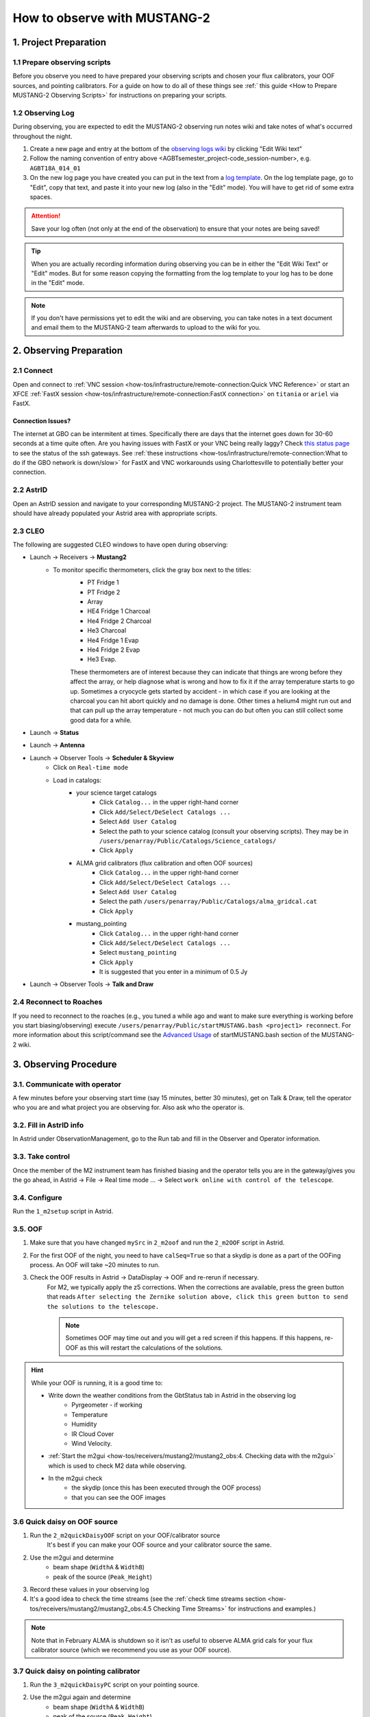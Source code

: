 .. _mustang2_obs:

#############################
How to observe with MUSTANG-2
#############################

1. Project Preparation
======================

1.1 Prepare observing scripts
-----------------------------
Before you observe you need to have prepared your observing scripts and chosen your flux calibrators, your OOF sources, and pointing calibrators. For a guide on how to do all of these things see :ref:` this guide <How to Prepare MUSTANG-2 Observing Scripts>` for instructions on preparing your scripts.

1.2 Observing Log
-------------------

During observing, you are expected to edit the MUSTANG-2 observing run notes wiki and take notes of what's occurred throughout the night.

#. Create a new page and entry at the bottom of the `observing logs wiki <https://safe.nrao.edu/wiki/bin/view/GB/Pennarray/NewRunNotes>`_ by clicking "Edit Wiki text" 

#. Follow the naming convention of entry above <AGBTsemester_project-code_session-number>, e.g. ``AGBT18A_014_01``

#. On the new log page you have created you can put in the text from a `log template <https://safe.nrao.edu/wiki/bin/view/GB/Pennarray/NewRunNotes#Log_Template>`_. On the log template page, go to "Edit", copy that text, and paste it into your new log (also in the "Edit" mode). You will have to get rid of some extra spaces.

.. attention::

    Save your log often (not only at the end of the observation) to ensure that your notes are being saved!

.. tip::

    When you are actually recording information during observing you can be in either the "Edit Wiki Text" or "Edit" modes. But for some reason copying the formatting from the log template to your log has to be done in the "Edit" mode.

.. note::

    If you don't have permissions yet to edit the wiki and are observing, you can take notes in a text document and email them to the MUSTANG-2 team afterwards to upload to the wiki for you.


2. Observing Preparation
========================


2.1 Connect
-----------

Open and connect to :ref:`VNC session <how-tos/infrastructure/remote-connection:Quick VNC Reference>` or start an XFCE :ref:`FastX session <how-tos/infrastructure/remote-connection:FastX connection>` on ``titania`` or ``ariel`` via FastX.

Connection Issues?
^^^^^^^^^^^^^^^^^^
The internet at GBO can be intermitent at times. Specifically there are days that the internet goes down for 30-60 seconds at a time quite often. Are you having issues with FastX or your VNC being really laggy? Check `this status page <https://status.gb.nrao.edu/>`__ to see the status of the ssh gateways. See :ref:`these instructions <how-tos/infrastructure/remote-connection:What to do if the GBO network is down/slow>` for FastX and VNC workarounds using Charlottesville to potentially better your connection. 


2.2 AstrID 
-----------

Open an AstrID session and navigate to your corresponding MUSTANG-2 project. The MUSTANG-2 instrument team should have already populated your Astrid area with appropriate scripts.

2.3 CLEO
--------

The following are suggested CLEO windows to have open during observing:

- Launch → Receivers → **Mustang2**
    - To monitor specific thermometers, click the gray box next to the titles:
        - PT Fridge 1
        - PT Fridge 2
        - Array
        - HE4 Fridge 1 Charcoal
        - He4 Fridge 2 Charcoal
        - He3 Charcoal
        - He4 Fridge 1 Evap
        - He4 Fridge 2 Evap
        - He3 Evap. 
          
        These thermometers are of interest because they can indicate that things are wrong before they affect the array, or help diagnose what is wrong and how to fix it if the array temperature starts to go up.  Sometimes a cryocycle gets started by accident - in which case if you are looking at the charcoal you can hit abort quickly and no damage is done. Other times a helium4 might run out and that can pull up the array temperature - not much you can do but often you can still collect some good data for a while.

- Launch → **Status**

- Launch → **Antenna**

- Launch → Observer Tools → **Scheduler & Skyview**
    - Click on ``Real-time mode``
    - Load in catalogs:
        - your science target catalogs
            - Click ``Catalog...`` in the upper right-hand corner
            - Click ``Add/Select/DeSelect Catalogs ...``
            - Select ``Add User Catalog``
            - Select the path to your science catalog (consult your observing scripts). They may be in ``/users/penarray/Public/Catalogs/Science_catalogs/``
            - Click ``Apply``
        - ALMA grid calibrators (flux calibration and often OOF sources)
            - Click ``Catalog...`` in the upper right-hand corner
            - Click ``Add/Select/DeSelect Catalogs ...``
            - Select ``Add User Catalog``
            - Select the path ``/users/penarray/Public/Catalogs/alma_gridcal.cat``
            - Click ``Apply``
        - mustang_pointing
            - Click ``Catalog...`` in the upper right-hand corner
            - Click ``Add/Select/DeSelect Catalogs ...``
            - Select ``mustang_pointing``
            - Click ``Apply``
            - It is suggested that you enter in a minimum of 0.5 Jy

- Launch → Observer Tools → **Talk and Draw** 

2.4 Reconnect to Roaches
------------------------
If you need to reconnect to the roaches (e.g., you tuned a while ago and want to make sure everything is working before you start biasing/observing) execute ``/users/penarray/Public/startMUSTANG.bash <project1> reconnect``. For more information about this script/command see the `Advanced Usage <https://safe.nrao.edu/wiki/bin/view/GB/Pennarray/OnGbtOps#Newest_Method_45_25_473_472022>`_ of startMUSTANG.bash section of the MUSTANG-2 wiki.

3. Observing Procedure
======================


3.1. Communicate with operator 
------------------------------

A few minutes before your observing start time (say 15 minutes, better 30 minutes), get on Talk & Draw, tell the operator who you are and what project you are observing for. Also ask who the operator is. 

3.2. Fill in AstrID info
------------------------

In Astrid under ObservationManagement, go to the Run tab and fill in the Observer and Operator information. 


3.3. Take control
-----------------

Once the member of the M2 instrument team has finished biasing and the operator tells you are in the gateway/gives you the go ahead, in Astrid → File → Real time mode ... → Select ``work online with control of the telescope``.


3.4. Configure
--------------

Run the ``1_m2setup`` script in Astrid.


3.5. OOF
--------

#. Make sure that you have changed ``mySrc`` in ``2_m2oof`` and run the ``2_m2OOF`` script in Astrid. 

#. For the first OOF of the night, you need to have ``calSeq=True`` so that a skydip is done as a part of the OOFing process. An OOF will take ~20 minutes to run. 

#. Check the OOF results in Astrid → DataDisplay → OOF and re-rerun if necessary. 
    For M2, we typically apply the z5 corrections. When the corrections are available, press the green button that reads ``After selecting the Zernike solution above, click this green button to send the solutions to the telescope.``
   
    .. note::
        
        Sometimes OOF may time out and you will get a red screen if this happens. If this happens, re-OOF as this will restart the calculations of the solutions.

.. hint:: 

    While your OOF is running, it is a good time to:

    - Write down the weather conditions from the GbtStatus tab in Astrid in the observing log 
        - Pyrgeometer - if working
        - Temperature
        - Humidity
        - IR Cloud Cover
        - Wind Velocity.

    - :ref:`Start the m2gui <how-tos/receivers/mustang2/mustang2_obs:4. Checking data with the m2gui>` which is used to check M2 data while observing.

    - In the m2gui check
        - the skydip (once this has been executed through the OOF process)
        - that you can see the OOF images
              

3.6 Quick daisy on OOF source
-----------------------------

#. Run the ``2_m2quickDaisyOOF`` script on your OOF/calibrator source
    It's best if you can make your OOF source and your calibrator source the same. 

#. Use the m2gui and determine
    - beam shape (``WidthA`` & ``WidthB``)
    - peak of the source (``Peak_Height``)
     
#. Record these values in your observing log

#. It's a good idea to check the time streams (see the :ref:`check time streams section <how-tos/receivers/mustang2/mustang2_obs:4.5 Checking Time Streams>` for instructions and examples.)

.. note::

    Note that in February ALMA is shutdown so it isn't as useful to observe ALMA grid cals for your flux calibrator source (which we recommend you use as your OOF source). 

3.7 Quick daisy on pointing calibrator
--------------------------------------

#. Run the ``3_m2quickDaisyPC`` script on your pointing source. 

#. Use the m2gui again and determine
    - beam shape (``WidthA`` & ``WidthB``)
    - peak of the source (``Peak_Height``)
     
#. Record these values in your observing log

.. note:: 

   During this initial data acquisition (and to some extent, throughout the night) check your Mustang2 CLEO screen, and make sure that the numbers in sections such as ``Frame Cntr`` and ``Roach Data`` are continuing to change with time (if so, the boxes will mostly be blue). However, if they stop (indicated when the boxes turn lavender) then the Mustang2 manager has crashed, and you’ll need to :ref:`restart it <how-tos/receivers/mustang2/mustang2_obs:7.1 MUSTANG-2 Manager>`.
 

3.8 Take science data
---------------------

Take ~30 minutes of science data followed by a quick daisy on your pointing calibrator. Often this is accomplished by submitting several science scripts (e.g., ``5_science_rX``) in Astrid. For example, often for cluster science each individual science scan is ~8-9 minutes in length. So if you are submitting individual beauty scans (which ``5_science_rX`` are), you can submit 4 of the science scripts in a row followed by your pointing calibrator scan. 

It's a good idea to check the time streams (see the :ref:`check time streams section <how-tos/receivers/mustang2/mustang2_obs:4.5 Checking Time Streams>` for instructions and examples.)

.. note:: 

    If you try to look at science data in the m2gui, make sure you choose the "faint science" option under ``source type``.


.. admonition:: What is ``science_r2p5`` and ``science_r3``?

    ``Science_r2p5`` and ``science_r3`` are the science scans of the observation. The difference between the two is the radius of the scans in arcminutes (one is 2.5' and one is 3' respectively). If you only see science scans, unlabeled otherwise, then they are likely 3' in diameter. Legacy M2 scripts will have labels like ``beauty_r3``.

3.9 Continue to take science data
---------------------------------

#. Continue to do ~30 minutes of science data followed by a quick daisy on the pointing calibrator for the rest of the night. 
#. Monitor the beam size (``WidthA`` and ``WidthB``) and the ``Peak_Height`` using the m2gui to determine if you need to OOF again.

.. note:: 

    We note that when observing with MUSTANG-2 on the GBT, the preferred maximum elevation limit of a target if 75 degrees. It is possible to observe targets up to 80 degrees elevation but this is not preferable. The hard limit is around 84 degrees. At these higher elevations, the MUSTNAG-2 beam becomes large because the GBT cannot keep up with the slewing speeds required to map and track the source. Conversely, the preferred minimum elevation is 30 degrees. However, it is possible to but can go lower, but lower than 30 is hard on the hardware.

.. attention::

    Save your wiki observing log often (not only at the end of the observation) to ensure that your notes are being saved!


3.10 When to OOF?
-----------------

If the new ``Peak_Height`` is down by more than ~15%, or if ``WidthA`` and ``WidthB`` become very different from one another (indicating that the beam has become overly elliptical) you'll want to do an OOF. 

.. admonition:: Optional
    :class: note

    If you don't have much observing time left, once the PeakHeight is down by more than 15%, instead of redoing the OOF scan, you can do another m2QuickDaisy on the pointing source to be sure that it is that low, and then do two more Beauty scans until the PeakHeight has gone down by another 15% (so a cumulative 30%).


3.11 Be aware - Issue with quadrant detector
--------------------------------------------
In early 2023 it was discovered that over the past year or two the quadrant detector sometimes isn't working and doesn't write files to ``/home/gbtdata/project_code_sesion/QuadrantDetector`` as we expect. The GUI now will pop up a warning box (``WARNING QD Values are missing for scans: ...``) if it detects that the quadrant detector files are not being written.

.. image:: images/05_quadrantDetector_warning.png

If this happens during observing, press ok and ask the operator to restart the quadrant detector manager.

.. warning::

    However if you get a warning about just ONE file, this is not a problem. Most likely the scan is not finished yet. There may be an issue with the quadrant detector only if you get a pop-up notification about SEVERAL scans.

4. Checking data with the m2gui
===============================

4.1 Start-up m2gui
------------------

To open up the m2gui, execute in a terminal (in a directory where you have write-access):

.. code:: bash
                
    ~penarray/Public/startm2idl
    m2gui

After you have opened the m2gui follow these steps to check the tipping scan, monitor the beam shape (``width``, ``widthA``, ``widthB``) and peak of calibrators (``Peak_Height``), or to just check the data.

#. **Go online**
    Click the ``online`` button.

    .. image:: images/m2gui_01_start_online.png

    .. note:: 

        If you want to open up a previous project that is not the current online project, click ``Browse Projects``, find the project+session in the left hand column, and double click that folder to open it up.

4.2 Check Tipping Scan
----------------------

.. admonition:: What is a Skydip (Tipping Scan)?

    What is a skydip? And what are the plots that we looking at? A skydip is a flat field. If you look at the detector bias curves some are inverted and even those with the same sign will have a different response to bias. We use the fact that the atmosphere is not transparent and has a :math:`\frac{1-\exp^{-\tau}}{\cos(\text{elevation})}` dependence. With a fair guess of the opacity :math:`\tau`, you can do a fit on each detector to get them roughly Kelvin_RJ. These calibrations are used to make maps of known sources and the results scaled to bring them to the correct amplitude.


#. **Select tipping scan**
    Under Calibration, click ``Select Tip Scan`` and choose the most recent scan number from the bottom labeled ``Tip`` under ``scan type.`` At the beginning of the night, this should be from scan 1, before the 3 OOF scans (see below image - blue box).

    .. image:: images/m2gui_02_select_tip.png

#. **Inspect plots**
    Many plots will pop up - one for each roach showing the results of the tipping scan for each roach. You can click out of these once they finish unless you are particularly curious about specific roaches. After these plots have been produced, you will see a graph to the right in the main gui window, showing the results of the tip scan - each roach is plotted in black with a fit in green. Check to make sure that it looks reasonable.

    .. image:: images/m2gui_03_tip_individ.png

    .. admonition:: Examples of tipping scans

        .. tab:: Good Tip Scan 

            A good weather skydip. The black lines (one for each roach) should be fairly free of wiggles and the dashed green line (which is the fit) should follow the black lines fairly closely. 

            .. image:: images/m2gui_04_tip_scan_good_example.png

        .. tab:: Bad Tip Scan 

            A bad weather skydip. The black lines (one for each roach) are full of wiggles and the dashed green line (the fit) is not following the black lines well.

            .. image:: images/m2gui_05_tip_scan_bad_example.png

    If the tipping scan doesn’t look right (a lot of wiggles), try running the ``skydip`` script in AstrID. This reruns the tipping scan without having to redo the whole OOF. If it still looks bad, check the weather conditions in CLEO. The weather might not be good enough to observe (consult :ref:`how-tos/receivers/mustang2/mustang2_obs:5. General Advice for Determining “Bad Weather“` for advice). You can also call one of the M2 instrument team and get their advice.


#. **Check the number of live detectors**
    At this stage, check the number of live detectors, as well as throughout the night. Record this in your observing log.

    In the image below, you can see where to check the number of live detectors:

    .. image:: images/m2gui_06_live_detectors.png

    Generally it's good to have 170+ live detectors, however it can sometimes be as low as 160 if the tuning step didn't go very well. If you see this number as low as the 150s or 140s (especially if it's lower than that, which it shouldn't be) be sure to contact a M2 team member. You can also try re-tuning (see section A) and hope that that fixes it.

#. **Continue**
    If the tipping scan and number of live detectors look good.


4.3 Checking Calibrator/Beam Parameters
---------------------------------------

#. **Make map**
    To make a map of a calibrator, after you have run the ``m2quickDaisy`` script on a source in AstrID
        - Click ``Update Scan List`` to find the source scan number of the source you just observed
        - Set the ``Scan Numbers`` to the scan number of interest
        - Set ``Source Type`` to ``Calibrator``
        - Click ``Make Map``

        .. image:: images/m2gui_07_tip_make_cal_map.png


    This will open up an image of the daisy map that you selected. The map should look something like this:

    .. image:: images/m2gui_08_qd_cal.png


    What you see at this stage is an image of the daisy scan. In the center is your calibrator source, visible because it is a bright source. Later, when looking at daisy scans of your science source, it's very likely that you will only see a flat map in the center because it's so much more faint.

    The units of the color-coding of this map are in Kelvin of the forward beam. The forward beam is calibrated for the estimated sky temperature at that elevation that we gleaned from our tipping scan earlier on in the night. Therefore, the forward beam temperature should hover around zero if everything is calibrated correctly.


    .. admonition:: What is a Daisy Map?

        The maps that the M2 team makes are called daisy scans. This is because they loop many times around a central point, looking somewhat like daisy petals. This emphasizes exposure time on the center of the map, with less exposure on the outside edges of the map, making the center of the map more accurately calibrated. They then use the outside of the map to calibrate the sky temperature and remove these effects in the center of the daisy in later post-processing.

        .. image:: images/14_m2gui_daisy_explanation.png

        The lines drawn on the map designate the beam path of the GBT on the sky relative to your source. As you can see, each loop begins at the source, extends out, and then returns to the source. This is done throughout the space around your source. Because every loop returns to your source, this results in a higher exposure time on your source relative to the rest of the sky. However, because the units are in Kelvin of the forward beam, this does not mean a higher temperature, but instead simply less noise in the map.


#. **Fit Map**
    Click ``Fit Map``. 

    .. image:: images/m2gui_09_qd_cal_fit.png

    This will produce the following plots in the gui.

    .. image:: images/m2gui_10_fitmap_gui.png

#. **Check fitting parameters**
    The fit parameters will be printed out in your terminal.

    .. image:: images/m2gui_11_fitmap_terminal_output.png

    .. note:: 

        The Floating underflow error you see in the output is **not** a concern.

#. **Record values**

   Write down the values for ``PEAK_HEIGHT``, ``WIDTHA``, and ``WIDTHB`` in the observing log to compare to later pointing scans to monitor the beam and decide if you need to re-OOF. 


4.4 Checking Science Scans
--------------------------

If you would like to make a map of a science scan(s), you can do so by following the same steps as making a map of a calibrator with the following modification
    - under ``Source Type`` select ``Faint Science`` 

.. note::

    The ``Faint Science`` option is for targets that do not have bright sources in the field. If you have bright sources in your science target, you can use the ``Science`` option instead. 

.. note::

    You can add several science scans together by putting them all separated by commas in the scan list.

4.5 Checking Time Streams
------------------------------------

It is a good idea to check the time streams (checking how the sky temperature is changing over time) as well as the maps. To do so:

- Make your map (see :ref:`how-tos/receivers/mustang2/mustang2_obs:4.3 Checking Calibrator/Beam Parameters` or :ref:`how-tos/receivers/mustang2/mustang2_obs:4.4 Checking Science Scans`)
- Click ``show time stream`` button underneath the ``Fit Map`` button after making your map
    .. image:: images/18_show_time_stream_button.png

    .. admonition:: Example Time Streams

        .. tab:: Calibrator Time Stream

            .. image:: images/timestream_calibrator_AGBT23B_005_08_scan9.png

            This is an exemplar time stream for a calibrator source. Notice that you see the point-like source as a gaussian peak in most time streams.

        .. tab:: Faint Science Time Stream

            .. image:: images/timestream_faint_sci_good_AGBT23B_005_08_scan13.png

            Faint science time streams (a cluster) in good weather. Notice how nice a flat the time streams are.

.. note::

    There may be detectors that have glitches that are not flagged by the imaging making pipeline used by the GUI. In this case, you can identify the glitchy detector and flag it using `Set crmask` and remake the map.

4.6 Use crmask to Mask Bad Detectors
------------------------------------

1. **Identify bad detector**. See in image below that detector 60 on roach 3 has a glitch that has not been flagged and thus is throwing off the autoscaling. Note that in this example, type=``Science`` is being used for making a science map which is not correct but is being using for demonstration here.

.. image:: images/crmask01.png

2. **Set crmask**. Click the ``Set crmask`` button and another window will pop up with 4 columns: ``r`` is the detector number and ``c`` stands for column which is the roach number. There is a button next to each detector that is selected or "pressed in" if it is being used and is unselected or "not pressed in" if it is being masked (see images below).

.. admonition:: Setting crmask

    .. tab:: Default crmask

        .. image:: images/crmask02_default.png

        In this example we find detector 60 on roach 3 or ``r 60 c 3`` and see it is not included in the crmask.

    .. tab:: Add detector to crmask

        .. image:: images/crmask03_changed.png

        Click the box next to ``r 60 c 3`` to include it in the detectors that are masked.

.. warning::

    Once you add something to a crmask it will stay included in the mask (in crmask) for future maps.

3. **Remake the map**. Then click ``Make Map`` again and ``Show Time Stream`` after the map has been made to see the effects of adding this detector to the crmask. You can see in the image below that the bad detector has been masked and now one can see the time stream structure better.

.. image:: images/crmask04_set.png

4.7 Troubleshooting: m2gui hangs
--------------------------------

If your m2gui is hanging (won't quit) do the following in a terminal:

.. code:: bash

    ps -u

Find the PIDs of startm2gui and idl and kill both.

.. code:: bash
   
    kill -9 PID


5. General Advice for Determining “Bad Weather“
======================================================
Once you have some indication of bad weather (bad skydip, bad time streams, or physical weather indication), you will want to make an educated guess as to what the trajectory of the weather/data is in order to determine whether or not to keep observing or give up the time. There are many tools that you can use to an assessment of this trajectory. Consider, do the following suggest that the remainder of your scans would be scientifically useful? (this can be used as a checklist of sorts)
    - Time streams
        - Check the time streams of the science scans as laid out above in :ref:`how-tos/receivers/mustang2/mustang2_obs:4.5 Checking Time Streams`. Are they wiggly? How wiggly? See examples below in :ref:`how-tos/receivers/mustang2/mustang2_obs:5.1 Examples of effect of bad weather`.
        - How many “bad” science scans have there been in a row?

    - Skydip(s)
        - How does the first skydip of night look? How wiggly is it? See examples below :ref:`how-tos/receivers/mustang2/mustang2_obs:5.1 Examples of effect of bad weather`.
        - If you are seeing indications of bad weather and you decide to OOF again one could add a skydip in to test the weather (calSeq=True).
        - One could even do a one off skydip.

    - Beam
        - Has the beam been deteriorating?

    - Weather forecast
        - Check https://www.gb.nrao.edu/~rmaddale/Weather/AllOverviews.html.
        - Check another reputable weather forecaster (Weather underground, weather.forcast.gov, Windy, etc.)

    - Direct communication with the operator
        - Ask the operator what the weather is like. Since you asked at the beginning of the observation you have one data point.
        - This also serves as a way to keep the operator in the loop and aware of a potentially imminent decision to relinquish telescope control.

.. note::
            
    The observer should reach out to the operator once the concern of bad weather is identified to let them know that the weather is a concern. This could be as early as the first bad scan (time streams, whether a science scan or those from a skydip). A good practice is that if there are two consecutive scans with bad time streams, the operator should be notified and consulted at this point. That doesn’t mean a decision needs to be made this early on, but it lays the groundwork so that both parties are aware of a potentially imminent decision to relinquish telescope control. If the observer has doubts, reach out to an M2 team member after a second bad scan.

A few data/weather trajectories are as follows:
    - Improve
        - Is it a one off? As in its just a cloud passing by?
        - Is the or will the weather improve?
    - Stay the same. Is the weather staying bad and not improving?
    - Get worse. Is the trajectory getting worse and worse?

You will need to monitoring the situation over time and over multiple scans in order to make a guess about the trajectory of the data. One note is the it is usually never sufficient to come across one bad scan and call it quits. There is usually always some nebulous time span (~half hour to an hour) to determine that things are bad and staying bad. If you think the weather will improve and the improvement should happen soon and give ample time for valuable science scans, then the suggestion is to try to endure the bad weather. However, for weather staying the same and getting worse, the advice is to rely on the other metrics to make a determination, except for the case that the operator identifies clear precipitation with no expectation for improvement. At that point, one can give up the time promptly if it’s heavily raining or snowing.

When making a judgment call as to whether to give up the time due to bad weather, consider the following cases:
    - How much time is left? If there is not much time left it is less likely that the weather will change.
    - Are you observing a faint target? If you give up amount of time you have left, will that amount of time you have left make a difference for your science?
    - How much time has been observed for the project and how much time is left in the project? We ask for a factor of 2 of overheads so maybe there is time to tolerate bad weather.

.. note::
        
    ~30 minutes is a rough minimum amount of time to relinquish control, but the operator will need some time to prepare a backup project so this is why it is good to keep in touch with the operator throughout this process. So the general advice is that if you give up the time near the end of an observation, the minimum time left in an observing session would be ~45 minutes. 

.. note::
        
    The flip side of overheads (i.e. maybe the project can tolerate bad weather) is that if you are observing the last session (using up all awarded time), any rescheduled observing would all go to overheads. If it’s not the last session, then the advice is to give up the remainder of time for bad weather (if all bad-weather items are checked).

Again, when in doubt you can always call an M2 team member to help you make the call of whether or not to give up the time.


5.1 Examples of effect of bad weather
-------------------------------------
Here are some examples of science time streams and skydips in good and bad weather.

.. admonition:: Faint Science

    .. tab:: Good Time Stream

        .. image:: images/timestream_faint_sci_good_AGBT23B_005_08_scan13.png

        This is what a good, unaffected faint science time streams (a cluster) looks like in good weather - flat.

    .. tab:: Bad Time Stream

        .. image:: images/timestream_faint_sci_bad_AGBT18A_215_04_scan93.png

        This is what faint science time streams look like when they are heavily affected by weather - very wiggly.


.. admonition:: Skydip

    .. tab:: Good Skydip

        .. image:: images/skydip_good_AGBT23B_005_08.png

        This is what a good skydip looks like in good weather - not wiggly.
        
    .. tab:: Bad Skydip

        .. image:: images/skydip_bad_AGBT23B_005_06_scan13.png

        This is what a skydip looks like when it is heavily affected by weather - very wiggly.

.. note::
        
    It is difficult to see the affect of weather in calibrator time streams as the signal from the point source is quite bright.

6. Changing M2 Projects/Second M2 Project of the Night
======================================================

6.1 Check Tuning for Files
--------------------------
Tuning files need to be linked to an observing session. This is done one of two ways either:
- the tuner includes the second project in the tuning process (put the second observing project/session as a second argument separated by a comma in the tuning process)
- or if they did not, you will have to create a symlink. 

If you are observing for a second project in the night, it is best to communicate with the tuner to make sure they include the second project. But if you didn't, before you start observing check to see if the tuning directory for this second project exists `/home/gbtlogs/Rcvr_MBA1_5tuning/`. If it does not follow the instructions below to create a symlink for the tuning.

Before you begin observing, login to egret as lmonctrl (`ssh lmonctrl@egret.gbt.nrao.edu`) and type:

.. code:: bash

    cd /home/gbtlogs/Rcvr_MBA1_5tuning/
    ln -s <old_project_session> <new_project_session>

where ``old_project_session`` is the full name of the previous M2 project and ``new_project_session`` is the second M2 project of the night that you are observing for. 

.. warning::

    Be very careful to put in the right project and session ID or this step will not work and you won't get any data. You can ask the previous observer for the old project session ID, or look for it by typing:

    .. code:: bash
        
        ls -ltr /home/gbtdata/

    The last modified file will tell you what the most recent project ID was.

6.2 ``Run m2setup``
-------------------

When the observing time for the second project starts, you need run m2setup in AstrID again. This is already outlined in the directions.

.. warning::
   
   Some people think they can skip this step when changing from another MUSTANG-2 run. This is not the case. It's very important to still run ``m2setup`` at the beginning of your session.

6.3 Skydip/OOF 
--------------
You need a skydip at the beginning of this project, but you can possibly skip OOFing at the beginning of this second project. You can ask the previous observer when they last did an OOF and what the progression of the beam was.

- If you need to re-OOF
    - make sure that ``calSeq=True`` to get a skydip

- If you do **not** need to re-OOF
    - do a stand-alone skydip and change ``myAz`` to the Azimuth of whatever your first source will be (calibrator, etc.). The telescope will slew to that Az.


6.4 Flux calibrator
-------------------

You'll also want to still observe your flux calibrator using the ``m2quickdaisy`` script. 

.. warning::

    This is another thing people think they can skip, but it makes reduction later more difficult. Check the beam with this flux calibrator.


    
7. Observing Troubleshooting
============================


7.1 MUSTANG-2 Manager
---------------------

Sometimes the MUSTANG-2 manager refuses to start - you try to start it and you get a failure every time (using TaskMaster or asking the operator to do this for you). 

The solution is to 
    - log onto egret
    - shut the computer down
    - log onto the iboot bar
    - power off egret and the housekeeping
    - leave it off for 30 seconds
    - turn these back on
      
Egret may take a while to reboot but once it does you should be able to restart the manager.
Assuming this works you should also make sure to press the ``reset heater card`` button on the manager twice.



8. Closing up for the night
===========================

8.1 Go offline
--------------

In AstrID, go from ``working online`` to ``working offline``:
    - ``File`` → ``Real time mode`` ... → ``work offline``. 


8.2 Shutdown M2
----------------------

For the shutdown process you can either do this **(a) automatically** or **(b) manually**.


.. tab:: Automatic Shutdown

    Execute ONE of the following in a terminal:
        .. code:: bash
        
            /users/penarray/Public/stopMUSTANG.bash 

        OR

        .. code:: bash
        
            cd /users/penarray/Public  
            ./stopMUSTANG.bash

.. tab:: Manual Shutdown

    #. **Set detector biases to zero**
        - Go to the Mustang Manager in CLEO
        - Click on the miscellaneous tab
        - In the top middle, you will see 4 rows of Det Bias 1-4, corresponding to the 4 roaches.
        - Unlock the manager
        - roach-by-roach:
            - type ``0`` in the left DetBias box
            - press enter
            - wait until the blue box (right DetBias box) shows a DetBias of 0
            - repeat this step for all 4 roaches.

    #. **Turn off data transmission**
        - Mustang2 CLEO scan turn off ``DataXinit`` for all four roaches. 
          
        .. note::
            
            You will need to be in gateway AND unlock both the ``unlock`` and ``advanced features unlock`` buttons to do this.

    #. **Turn off components**
        In VNC session, go to http://mustangboot.gbt.nrao.edu and turn off the *roaches*, *HEMTs*, and *Function Generator* by checking those three boxes then go to left of the screen and click 'Off’ (gray button).

    #. **Turn on daily cycle**
        Mustang2 CLEO window
            - go to ``Housekeeping``
            - unlock
            - recheck daily cycle to be on and put autocycle trigger to HE4
                This means that if either of the He4 fridges run out it starts a cycle. 
            - set the ``daily cycle time`` = 0.65 of a day in UT
                This is the time of day that the daily cycle starts measured in fraction of a day (UT).  0.65 is a nice balance between ensuring the cycle is over by the time any observations are likely to come up, yet not so early that there is no time to work with the receiver in the morning.

8.3 Kill VNC session
--------------------

Either kill your FastX session or your VNC session via the terminal.


.. admonition:: Congratulations!
    :class: important
  
    You’re all done! Now, let's do some science with that data!
